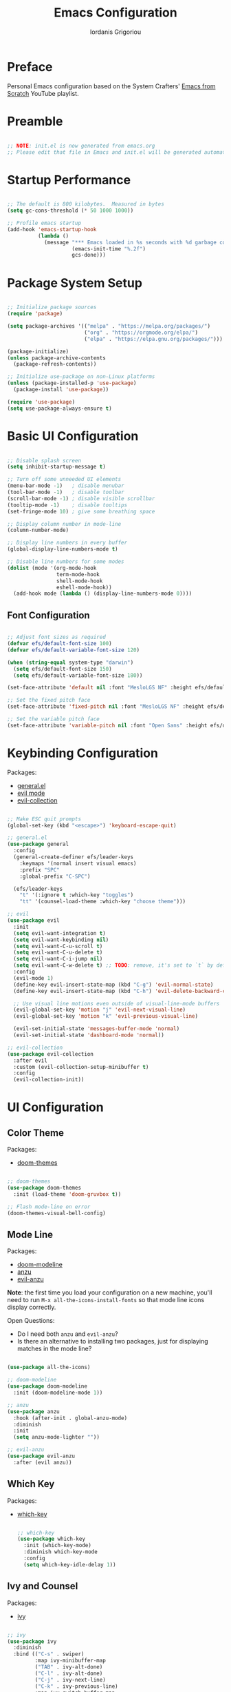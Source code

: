 #+TITLE: Emacs Configuration
#+AUTHOR: Iordanis Grigoriou
#+PROPERTY: header-args:emacs-lisp :tangle ./init.el :mkdirp yes
#+auto_tangle: t

* Preface

Personal Emacs configuration based on the System Crafters' [[https://www.youtube.com/playlist?list=PLEoMzSkcN8oPH1au7H6B7bBJ4ZO7BXjSZ][Emacs from Scratch]] YouTube playlist.

* Preamble

#+begin_src emacs-lisp

  ;; NOTE: init.el is now generated from emacs.org
  ;; Please edit that file in Emacs and init.el will be generated automatically!

#+end_src

* Startup Performance

#+begin_src emacs-lisp

  ;; The default is 800 kilobytes.  Measured in bytes
  (setq gc-cons-threshold (* 50 1000 1000))

  ;; Profile emacs startup
  (add-hook 'emacs-startup-hook
            (lambda ()
              (message "*** Emacs loaded in %s seconds with %d garbage collections."
                       (emacs-init-time "%.2f")
                       gcs-done)))

#+end_src

* Package System Setup

#+begin_src emacs-lisp

  ;; Initialize package sources
  (require 'package)

  (setq package-archives '(("melpa" . "https://melpa.org/packages/")
                           ("org" . "https://orgmode.org/elpa/")
                           ("elpa" . "https://elpa.gnu.org/packages/")))

  (package-initialize)
  (unless package-archive-contents
    (package-refresh-contents))

  ;; Initialize use-package on non-Linux platforms
  (unless (package-installed-p 'use-package)
    (package-install 'use-package))

  (require 'use-package)
  (setq use-package-always-ensure t)

#+end_src

* Basic UI Configuration

#+begin_src emacs-lisp

  ;; Disable splash screen
  (setq inhibit-startup-message t)

  ;; Turn off some unneeded UI elements
  (menu-bar-mode -1)   ; disable menubar
  (tool-bar-mode -1)   ; disable toolbar
  (scroll-bar-mode -1) ; disable visible scrollbar
  (tooltip-mode -1)    ; disable tooltips
  (set-fringe-mode 10) ; give some breathing space

  ;; Display column number in mode-line
  (column-number-mode)
  
  ;; Display line numbers in every buffer
  (global-display-line-numbers-mode t)

  ;; Disable line numbers for some modes
  (dolist (mode '(org-mode-hook
                  term-mode-hook
                  shell-mode-hook
                  eshell-mode-hook))
    (add-hook mode (lambda () (display-line-numbers-mode 0))))

#+end_src

** Font Configuration

#+begin_src emacs-lisp

  ;; Adjust font sizes as required
  (defvar efs/default-font-size 100)
  (defvar efs/default-variable-font-size 120)

  (when (string-equal system-type "darwin")
    (setq efs/default-font-size 150)
    (setq efs/default-variable-font-size 180))

  (set-face-attribute 'default nil :font "MesloLGS NF" :height efs/default-font-size)

  ;; Set the fixed pitch face
  (set-face-attribute 'fixed-pitch nil :font "MesloLGS NF" :height efs/default-font-size)

  ;; Set the variable pitch face
  (set-face-attribute 'variable-pitch nil :font "Open Sans" :height efs/default-variable-font-size :weight 'normal)

#+end_src

* Keybinding Configuration

Packages:
- [[https://github.com/noctuid/general.el][general.el]]
- [[https://github.com/emacs-evil/evil][evil mode]]
- [[https://github.com/emacs-evil/evil-collection][evil-collection]]
  
#+begin_src emacs-lisp

  ;; Make ESC quit prompts
  (global-set-key (kbd "<escape>") 'keyboard-escape-quit)

  ;; general.el
  (use-package general
    :config
    (general-create-definer efs/leader-keys
      :keymaps '(normal insert visual emacs)
      :prefix "SPC"
      :global-prefix "C-SPC")

    (efs/leader-keys
      "t" '(:ignore t :which-key "toggles")
      "tt" '(counsel-load-theme :which-key "choose theme")))

  ;; evil
  (use-package evil
    :init
    (setq evil-want-integration t)
    (setq evil-want-keybinding nil)
    (setq evil-want-C-u-scroll t)
    (setq evil-want-C-u-delete t)
    (setq evil-want-C-i-jump nil)
    (setq evil-want-C-w-delete t) ;; TODO: remove, it's set to `t` by default
    :config
    (evil-mode 1)
    (define-key evil-insert-state-map (kbd "C-g") 'evil-normal-state)
    (define-key evil-insert-state-map (kbd "C-h") 'evil-delete-backward-char-and-join)

    ;; Use visual line motions even outside of visual-line-mode buffers
    (evil-global-set-key 'motion "j" 'evil-next-visual-line)
    (evil-global-set-key 'motion "k" 'evil-previous-visual-line)

    (evil-set-initial-state 'messages-buffer-mode 'normal)
    (evil-set-initial-state 'dashboard-mode 'normal))

  ;; evil-collection
  (use-package evil-collection
    :after evil
    :custom (evil-collection-setup-minibuffer t)
    :config
    (evil-collection-init))

#+end_src

* UI Configuration

** Color Theme

Packages:
- [[https://github.com/doomemacs/themes][doom-themes]]
  
#+begin_src emacs-lisp

  ;; doom-themes
  (use-package doom-themes
    :init (load-theme 'doom-gruvbox t))

  ;; Flash mode-line on error
  (doom-themes-visual-bell-config)

#+end_src

** Mode Line

Packages:
- [[https://github.com/seagle0128/doom-modeline][doom-modeline]]
- [[https://github.com/emacsorphanage/anzu][anzu]]
- [[https://github.com/emacsorphanage/evil-anzu][evil-anzu]]

*Note*: the first time you load your configuration on a new machine, you'll need to run =M-x all-the-icons-install-fonts= so that mode line icons display correctly.

Open Questions:
- Do I need both =anzu= and =evil-anzu=?
- Is there an alternative to installing two packages, just for displaying matches in the mode line?

#+begin_src emacs-lisp

  (use-package all-the-icons)

  ;; doom-modeline
  (use-package doom-modeline
    :init (doom-modeline-mode 1))

  ;; anzu
  (use-package anzu
    :hook (after-init . global-anzu-mode)
    :diminish
    :init
    (setq anzu-mode-lighter ""))

  ;; evil-anzu
  (use-package evil-anzu
    :after (evil anzu))

#+end_src

** Which Key

Packages:
- [[https://github.com/justbur/emacs-which-key][which-key]]

  #+begin_src emacs-lisp

  ;; which-key
  (use-package which-key
    :init (which-key-mode)
    :diminish which-key-mode
    :config
    (setq which-key-idle-delay 1))

  #+end_src

** Ivy and Counsel

Packages:
- [[https://github.com/abo-abo/swiper][ivy]]
  
#+begin_src emacs-lisp

  ;; ivy
  (use-package ivy
    :diminish
    :bind (("C-s" . swiper)
           :map ivy-minibuffer-map
           ("TAB" . ivy-alt-done)	
           ("C-l" . ivy-alt-done)
           ("C-j" . ivy-next-line)
           ("C-k" . ivy-previous-line)
           :map ivy-switch-buffer-map
           ("C-k" . ivy-previous-line)
           ("C-l" . ivy-done)
           ("C-d" . ivy-switch-buffer-kill)
           :map ivy-reverse-i-search-map
           ("C-k" . ivy-previous-line)
           ("C-d" . ivy-reverse-i-search-kill))
    :config
    (ivy-mode 1))

  ;; ivy-rich
  (use-package ivy-rich
    :init
    (ivy-rich-mode 1))

  ;; counsel
  (use-package counsel
    :bind (("M-x" . counsel-M-x)
           ;; I prefer `counsel-switch-buffer` to `counsel-ibuffer` for the preview functionality
           ("C-x b" . counsel-switch-buffer)
           ("C-x C-f" . counsel-find-file)
           :map minibuffer-local-map
           ("C-r" . 'counsel-minibuffer-history)))

  ;; swiper
  (use-package swiper)

#+end_src

** Helpful Help Commands

Packages:
- [[https://github.com/Wilfred/helpful][helpful]]
  
#+begin_src emacs-lisp

  ;; helpful
  (use-package helpful
    :custom
    (counsel-describe-function-function #'helpful-callable)
    (counsel-describe-variable-function #'helpful-variable)
    :bind
    ([remap describe-function] . counsel-describe-function)
    ([remap describe-command] . helpful-command)
    ([remap describe-variable] . counsel-describe-variable)
    ([remap describe-key] . helpful-key))

#+end_src

** Text Scaling

Packages:
- [[ https://github.com/abo-abo/hydra][hydra]]

#+begin_src emacs-lisp

  ;; hydra
  (use-package hydra)

  (defhydra hydra-text-scale (:timeout 4)
    "scale text"
    ("j" text-scale-increase "in")
    ("k" text-scale-decrease "out")
    ("f" nil "finished" :exit t))

  (efs/leader-keys
    "ts" '(hydra-text-scale/body :which-key "scale text"))

#+end_src

** Transparency

=toggle-transparency= function taken from the [[https://www.emacswiki.org/emacs/TransparentEmacs][Emacs Wiki]].

Transparency set to 85%, while inactive window transparency set to 80%.

*TODO*: create a function to increase/decrease transparency, similar to =text-scale-{increase,decrease}=

#+begin_src emacs-lisp

  (defun toggle-transparency ()
    (interactive)
    (let ((alpha (frame-parameter nil 'alpha)))
      (set-frame-parameter
       nil 'alpha
       (if (eql (cond ((numberp alpha) alpha)
                      ((numberp (cdr alpha)) (cdr alpha))
                      ;; Also handle undocumented (<active> <inactive>) form.
                      ((numberp (cadr alpha)) (cadr alpha)))
                100)
           '(85 . 80) '(100 . 100)))))

  (efs/leader-keys
    "tT" '(toggle-transparency :which-key "toggle transparency"))

#+end_src

* Org Mode

** Better Font Faces

#+begin_src emacs-lisp

  (defun efs/org-font-setup ()
    ;; Replace list hyphen with dot
    (font-lock-add-keywords 'org-mode
                            '(("^ *\\([-]\\) "
                               (0 (prog1 () (compose-region (match-beginning 1) (match-end 1) "•"))))))

    ;; Set faces for heading levels
    (dolist (face '((org-level-1 . 1.2)
                    (org-level-2 . 1.1)
                    (org-level-3 . 1.05)
                    (org-level-4 . 1.0)
                    (org-level-5 . 1.1)
                    (org-level-6 . 1.1)
                    (org-level-7 . 1.1)
                    (org-level-8 . 1.1)))
    (set-face-attribute (car face) nil :font "Open Sans" :weight 'normal :height (cdr face)))

    ;; Ensure that anything that should be fixed-pitch in Org files appears that way
    (set-face-attribute 'org-block nil :foreground nil :inherit 'fixed-pitch)
    (set-face-attribute 'org-code nil :inherit '(shadow fixed-pitch))
    (set-face-attribute 'org-table nil :inherit '(shadow fixed-pitch))
    (set-face-attribute 'org-verbatim nil :inherit '(shadow fixed-pitch))
    (set-face-attribute 'org-special-keyword nil :inherit '(font-lock-comment-face fixed-pitch))
    (set-face-attribute 'org-meta-line nil :inherit '(font-lock-comment-face fixed-pitch))
    (set-face-attribute 'org-hide nil :inherit 'fixed-pitch)
    (set-face-attribute 'org-checkbox nil :inherit 'fixed-pitch))

#+end_src

** Basic Config

#+begin_src emacs-lisp

  (defun efs/org-mode-setup ()
    (org-indent-mode)
    (variable-pitch-mode 1)
    (visual-line-mode 1))

  (use-package org
    :hook (org-mode . efs/org-mode-setup)
    :config
    (setq org-ellipsis " ▾")
    (setq org-hide-emphasis-markers t)

    (setq org-agenda-start-with-log-mode t)
    (setq org-log-done 'time)
    (setq org-log-into-drawer t)

    (setq org-agenda-files
          '("~/org/efsv1/Birthdays.org"
            "~/org/efsv1/Habits.org"
            "~/org/efsv1/Tasks.org"))

    (require 'org-habit)
    (add-to-list 'org-modules 'org-habit)
    (setq org-habit-graph-column 60)

    (setq org-todo-keywords
          '((sequence "TODO(t)" "NEXT(n)" "|" "DONE(d!)")
            (sequence "BACKLOG(b)" "PLAN(p)" "READY(r)" "ACTIVE(a)" "REVIEW(v)" "WAIT(w@/!)" "HOLD(h)" "|" "COMPLETED(c)" "CANC(k@)")))

    (setq org-refile-targets
        '(("Archive.org" :maxlevel . 1)
          ("Tasks.org" :maxlevel . 1)))

    ;; Save Org buffers after refiling!
    (advice-add 'org-refile :after 'org-save-all-org-buffers)

    (setq org-tag-alist
          '((:startgroup)
            ; Put mutually exclusive tags here
            (:endgroup)
            ("@errand" . ?E)
            ("@home" . ?H)
            ("@work" . ?W)
            ("agenda" . ?a)
            ("planning" . ?p)
            ("publish" . ?P)
            ("batch" . ?b)
            ("note" . ?n)
            ("idea" . ?i)))

    ;; Configure custom agenda views
    (setq org-agenda-custom-commands
          '(("d" "Dashboard"
             ((agenda "" ((org-deadline-warning-days 7)))
              (todo "NEXT"
                    ((org-agenda-overriding-header "Next Tasks")))
              (tags-todo "agenda/ACTIVE" ((org-agenda-overriding-header "Active Projects")))))

            ("n" "Next Tasks"
             ((todo "NEXT"
                    ((org-agenda-overriding-header "Next Tasks")))))

            ("W" "Work Tasks" tags-todo "+work-email")

            ("P" "Personal Tasks" tags-todo "+personal-email")

            ;; Low-effort next actions
            ("e" tags-todo "+TODO=\"NEXT\"+Effort<15&+Effort>0"
             ((org-agenda-overriding-header "Low Effort Tasks")
              (org-agenda-max-todos 20)
              (org-agenda-files org-agenda-files)))

            ("w" "Workflow Status"
             ((todo "WAIT"
                    ((org-agenda-overriding-header "Waiting on External")
                     (org-agenda-files org-agenda-files)))
              (todo "REVIEW"
                    ((org-agenda-overriding-header "In Review")
                     (org-agenda-files org-agenda-files)))
              (todo "PLAN"
                    ((org-agenda-overriding-header "In Planning")
                     (org-agenda-todo-list-sublevels nil)
                     (org-agenda-files org-agenda-files)))
              (todo "BACKLOG"
                    ((org-agenda-overriding-header "Project Backlog")
                     (org-agenda-todo-list-sublevels nil)
                     (org-agenda-files org-agenda-files)))
              (todo "READY"
                    ((org-agenda-overriding-header "Ready for Work")
                     (org-agenda-files org-agenda-files)))
              (todo "ACTIVE"
                    ((org-agenda-overriding-header "Active Projects")
                     (org-agenda-files org-agenda-files)))
              (todo "COMPLETED"
                    ((org-agenda-overriding-header "Completed Projects")
                     (org-agenda-files org-agenda-files)))
              (todo "CANC"
                    ((org-agenda-overriding-header "Cancelled Projects")
                     (org-agenda-files org-agenda-files)))))))

    (setq org-capture-templates
          `(("t" "Tasks / Projects")
            ("tt" "Task" entry (file+olp "~/org/Tasks.org" "Inbox")
                 "* TODO %?\n  %U\n  %a\n  %i" :empty-lines 1)

            ("j" "Journal Entries")
            ("jj" "Journal" entry
                 (file+olp+datetree "~/org/Journal.org")
                 "\n* %<%I:%M %p> - Journal :journal:\n\n%?\n\n"
                 ;; ,(dw/read-file-as-string "~/Notes/Templates/Daily.org")
                 :clock-in :clock-resume
                 :empty-lines 1)
            ("jm" "Meeting" entry
                 (file+olp+datetree "~/org/Journal.org")
                 "* %<%I:%M %p> - %a :meetings:\n\n%?\n\n"
                 :clock-in :clock-resume
                 :empty-lines 1)

            ("w" "Workflows")
            ("we" "Checking Email" entry (file+olp+datetree "~/org/Journal.org")
                 "* Checking Email :email:\n\n%?" :clock-in :clock-resume :empty-lines 1)

            ("m" "Metrics Capture")
            ("mw" "Weight" table-line (file+headline "~/org/Metrics.org" "Weight")
             "| %U | %^{Weight} | %^{Notes} |" :kill-buffer t)))

    (define-key global-map (kbd "C-c j")
      ;; TODO: open org-capture
      (lambda () (interactive) (org-capture nil "jj")))

    (efs/org-font-setup))

#+end_src

*** Nicer Heading Bullets

#+begin_src emacs-lisp

  (use-package org-bullets
    :after org
    :hook (org-mode . org-bullets-mode)
    :custom
    (org-bullets-bullet-list '("◉" "○" "●" "○" "●" "○" "●")))

#+end_src

*** Center Org Buffers

#+begin_src emacs-lisp

  (defun efs/org-mode-visual-fill ()
    (setq visual-fill-column-width 100
          visual-fill-column-center-text t)
    (visual-fill-column-mode 1))

  (use-package visual-fill-column
    :hook (org-mode . efs/org-mode-visual-fill))

#+end_src

** Configure Babel Languages

#+begin_src emacs-lisp

  (org-babel-do-load-languages
   'org-babel-load-languages
   '((emacs-lisp . t)
     (python . t)))

  (setq org-confirm-babel-evaluate nil)

  (push '("conf-unix" . conf-unix) org-src-lang-modes)

#+end_src

** Structure Templates

#+begin_src emacs-lisp

  ;; This is needed as of Org 9.2
  (require 'org-tempo)

  (add-to-list 'org-structure-template-alist '("sh" . "src shell"))
  (add-to-list 'org-structure-template-alist '("el" . "src emacs-lisp"))
  (add-to-list 'org-structure-template-alist '("py" . "src python"))

#+end_src

** Auto-tangle Configuration Files

#+begin_src emacs-lisp

  (use-package org-auto-tangle
    :defer t
    :hook (org-mode . org-auto-tangle-mode))

#+end_src

** org-cliplink

#+begin_src emacs-lisp

  (use-package org-cliplink)

#+end_src

* Development

** Projectile

Packages:
- [[https://github.com/bbatsov/projectile][projectile]]
- [[https://github.com/ericdanan/counsel-projectile][counsel-projectile]]
  
#+begin_src emacs-lisp

  ;; projectile
  (use-package projectile
    :diminish projectile-mode
    :config (projectile-mode)
    :custom ((projectile-completion-system 'ivy))
    :bind-keymap
    ("C-c p" . projectile-command-map)
    :init
    (when (file-directory-p "~/personal/repos")
      (setq projectile-project-search-path '("~/personal/repos")))
    (setq projectile-switch-project-action #'projectile-dired))

  ;; counsel-projectile
  (use-package counsel-projectile
    :config (counsel-projectile-mode))

#+end_src

** Magit

Packages:
- [[https://magit.vc/][magit]]
- [[https://github.com/magit/forge][forge]]

Resources:
- [[https://magit.vc/manual/forge/Token-Creation.html#Token-Creation][Token Creation]]
- [[https://magit.vc/manual/ghub/Getting-Started.html#Getting-Started][Getting Started]]
 
#+begin_src emacs-lisp

  ;; magit
  (use-package magit
    :custom
    (magit-display-buffer-function #'magit-display-buffer-same-window-except-diff-v1))

  (use-package evil-magit
    :after magit)

  ;; forge
  (use-package forge)

#+end_src

** Rainbow Delimiters

Packages:
- [[https://github.com/Fanael/rainbow-delimiters][rainbow-delimiters]]

#+begin_src emacs-lisp

  ;; rainbow-delimiters 
  (use-package rainbow-delimiters
    :hook (prog-mode . rainbow-delimiters-mode))

#+end_src

* Security

** GPG

*TODO*: do I need to set =GPG_AGENT_INFO=?

#+begin_src emacs-lisp
  (setq auth-sources '("~/.authinfo.gpg"))

  (setq epg-pinentry-mode 'loopback)

  (setenv "GPG_AGENT_INFO" nil)
#+end_src

* Runtime Performance

#+begin_src emacs-lisp

  ;; Make gc pauses faster by decreasing the threshold
  (setq gc-cons-threshold (* 2 1000 1000))

#+end_src

* Applications

** Some App

#+NAME: the-value
#+begin_src emacs-lisp :tangle no
(+ 7 2)
#+end_src

#+begin_src conf-unix :tangle /tmp/removeme.conf :noweb yes

  value=<<the-value()>>

#+end_src
